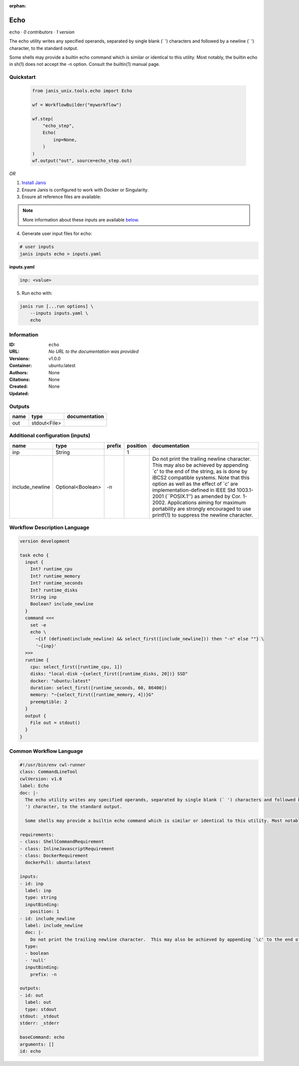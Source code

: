 :orphan:

Echo
===========

``echo`` · *0 contributors · 1 version*

The echo utility writes any specified operands, separated by single blank (` ') characters and followed by a newline (`
') character, to the standard output.

Some shells may provide a builtin echo command which is similar or identical to this utility. Most notably, the builtin echo in sh(1) does not accept the -n option. Consult the builtin(1) manual page.


Quickstart
-----------

    .. code-block:: python

       from janis_unix.tools.echo import Echo

       wf = WorkflowBuilder("myworkflow")

       wf.step(
           "echo_step",
           Echo(
               inp=None,
           )
       )
       wf.output("out", source=echo_step.out)
    

*OR*

1. `Install Janis </tutorials/tutorial0.html>`_

2. Ensure Janis is configured to work with Docker or Singularity.

3. Ensure all reference files are available:

.. note:: 

   More information about these inputs are available `below <#additional-configuration-inputs>`_.



4. Generate user input files for echo:

.. code-block:: bash

   # user inputs
   janis inputs echo > inputs.yaml



**inputs.yaml**

.. code-block:: yaml

       inp: <value>




5. Run echo with:

.. code-block:: bash

   janis run [...run options] \
       --inputs inputs.yaml \
       echo





Information
------------

:ID: ``echo``
:URL: *No URL to the documentation was provided*
:Versions: v1.0.0
:Container: ubuntu:latest
:Authors: 
:Citations: None
:Created: None
:Updated: None


Outputs
-----------

======  ============  ===============
name    type          documentation
======  ============  ===============
out     stdout<File>
======  ============  ===============


Additional configuration (inputs)
---------------------------------

===============  =================  ========  ==========  =====================================================================================================================================================================================================================================================================================================================================================================================================================================
name             type               prefix      position  documentation
===============  =================  ========  ==========  =====================================================================================================================================================================================================================================================================================================================================================================================================================================
inp              String                                1
include_newline  Optional<Boolean>  -n                    Do not print the trailing newline character.  This may also be achieved by appending `\c' to the end of the string, as is done by iBCS2 compatible systems.  Note that this option as well as the effect of `\c' are implementation-defined in IEEE Std 1003.1-2001 (``POSIX.1'') as amended by Cor. 1-2002.  Applications aiming for maximum portability are strongly encouraged to use printf(1) to suppress the newline character.
===============  =================  ========  ==========  =====================================================================================================================================================================================================================================================================================================================================================================================================================================

Workflow Description Language
------------------------------

.. code-block:: text

   version development

   task echo {
     input {
       Int? runtime_cpu
       Int? runtime_memory
       Int? runtime_seconds
       Int? runtime_disks
       String inp
       Boolean? include_newline
     }
     command <<<
       set -e
       echo \
         ~{if (defined(include_newline) && select_first([include_newline])) then "-n" else ""} \
         '~{inp}'
     >>>
     runtime {
       cpu: select_first([runtime_cpu, 1])
       disks: "local-disk ~{select_first([runtime_disks, 20])} SSD"
       docker: "ubuntu:latest"
       duration: select_first([runtime_seconds, 60, 86400])
       memory: "~{select_first([runtime_memory, 4])}G"
       preemptible: 2
     }
     output {
       File out = stdout()
     }
   }

Common Workflow Language
-------------------------

.. code-block:: text

   #!/usr/bin/env cwl-runner
   class: CommandLineTool
   cwlVersion: v1.0
   label: Echo
   doc: |-
     The echo utility writes any specified operands, separated by single blank (` ') characters and followed by a newline (`
     ') character, to the standard output.

     Some shells may provide a builtin echo command which is similar or identical to this utility. Most notably, the builtin echo in sh(1) does not accept the -n option. Consult the builtin(1) manual page.

   requirements:
   - class: ShellCommandRequirement
   - class: InlineJavascriptRequirement
   - class: DockerRequirement
     dockerPull: ubuntu:latest

   inputs:
   - id: inp
     label: inp
     type: string
     inputBinding:
       position: 1
   - id: include_newline
     label: include_newline
     doc: |-
       Do not print the trailing newline character.  This may also be achieved by appending `\c' to the end of the string, as is done by iBCS2 compatible systems.  Note that this option as well as the effect of `\c' are implementation-defined in IEEE Std 1003.1-2001 (``POSIX.1'') as amended by Cor. 1-2002.  Applications aiming for maximum portability are strongly encouraged to use printf(1) to suppress the newline character.
     type:
     - boolean
     - 'null'
     inputBinding:
       prefix: -n

   outputs:
   - id: out
     label: out
     type: stdout
   stdout: _stdout
   stderr: _stderr

   baseCommand: echo
   arguments: []
   id: echo


